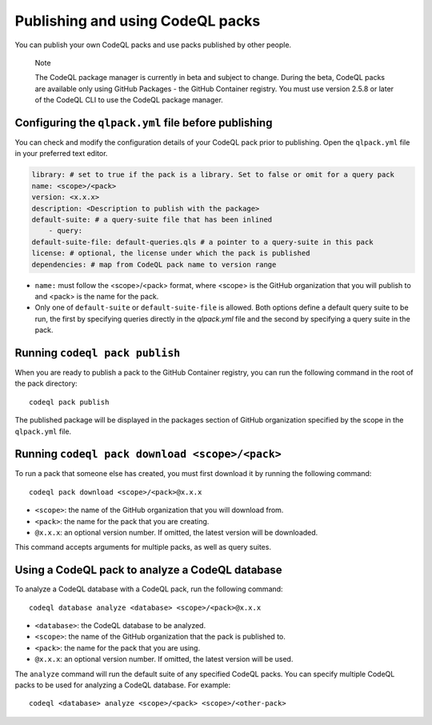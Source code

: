 .. _publishing-and-using-codeql-packs:

Publishing and using CodeQL packs
=================================

You can publish your own CodeQL packs and use packs published by other people.

.. pull-quote::

   Note

   The CodeQL package manager is currently in beta and subject to change. During the beta, CodeQL packs are available only using GitHub Packages - the GitHub Container registry. You must use version 2.5.8 or later of the CodeQL CLI to use the CodeQL package manager.

Configuring the ``qlpack.yml`` file before publishing
-----------------------------------------------------

You can check and modify the configuration details of your CodeQL pack prior to publishing. Open the ``qlpack.yml`` file in your preferred text editor.

.. code-block:: none

   library: # set to true if the pack is a library. Set to false or omit for a query pack
   name: <scope>/<pack>
   version: <x.x.x>
   description: <Description to publish with the package>
   default-suite: # a query-suite file that has been inlined
       - query:
   default-suite-file: default-queries.qls # a pointer to a query-suite in this pack
   license: # optional, the license under which the pack is published
   dependencies: # map from CodeQL pack name to version range

- ``name:`` must follow the <scope>/<pack> format, where <scope> is the GitHub organization that you will publish to and <pack> is the name for the pack.
- Only one of ``default-suite`` or ``default-suite-file`` is allowed. Both options define a default query suite to be run, the first by specifying queries directly in the `qlpack.yml` file and the second by specifying a query suite in the pack.

Running ``codeql pack publish``
-------------------------------

When you are ready to publish a pack to the GitHub Container registry, you can run the following command in the root of the pack directory:

::

  codeql pack publish

The published package will be displayed in the packages section of GitHub organization specified by the scope in the ``qlpack.yml`` file.

Running ``codeql pack download <scope>/<pack>``
-----------------------------------------------

To run a pack that someone else has created, you must first download it by running the following command:

::

  codeql pack download <scope>/<pack>@x.x.x

- ``<scope>``: the name of the GitHub organization that you will download from.
- ``<pack>``: the name for the pack that you are creating.
- ``@x.x.x``: an optional version number. If omitted, the latest version will be downloaded.

This command accepts arguments for multiple packs, as well as query suites.

Using a CodeQL pack to analyze a CodeQL database
------------------------------------------------

To analyze a CodeQL database with a CodeQL pack, run the following command:

::

   codeql database analyze <database> <scope>/<pack>@x.x.x

- ``<database>``: the CodeQL database to be analyzed.
- ``<scope>``: the name of the GitHub organization that the pack is published to.
- ``<pack>``: the name for the pack that you are using.
- ``@x.x.x``: an optional version number. If omitted, the latest version will be used.

The ``analyze`` command will run the default suite of any specified CodeQL packs. You can specify multiple CodeQL packs to be used for analyzing a CodeQL database. For example:

::

   codeql <database> analyze <scope>/<pack> <scope>/<other-pack>
